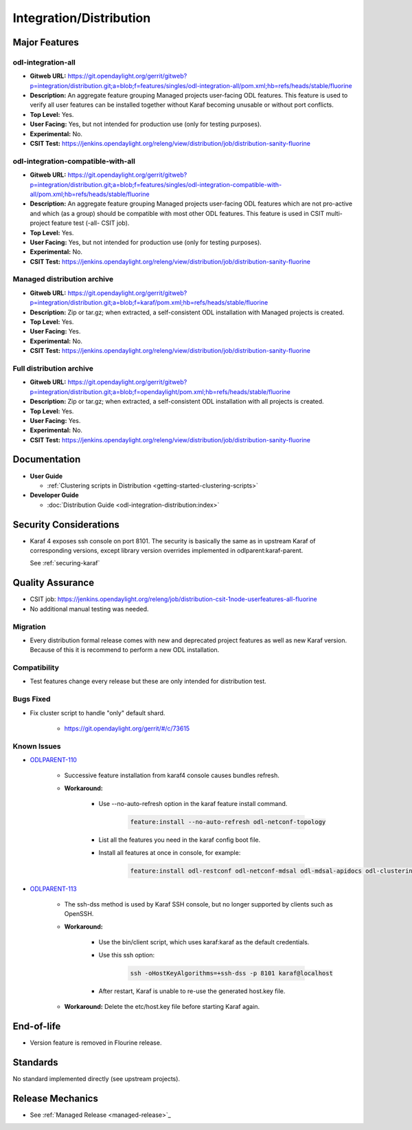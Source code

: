 ========================
Integration/Distribution
========================

Major Features
==============

odl-integration-all
-------------------

* **Gitweb URL:** https://git.opendaylight.org/gerrit/gitweb?p=integration/distribution.git;a=blob;f=features/singles/odl-integration-all/pom.xml;hb=refs/heads/stable/fluorine
* **Description:** An aggregate feature grouping Managed projects user-facing ODL features.
  This feature is used to verify all user features can be installed together without Karaf
  becoming unusable or without port conflicts.
* **Top Level:** Yes.
* **User Facing:** Yes, but not intended for production use (only for testing purposes).
* **Experimental:** No.
* **CSIT Test:** https://jenkins.opendaylight.org/releng/view/distribution/job/distribution-sanity-fluorine

odl-integration-compatible-with-all
-----------------------------------

* **Gitweb URL:** https://git.opendaylight.org/gerrit/gitweb?p=integration/distribution.git;a=blob;f=features/singles/odl-integration-compatible-with-all/pom.xml;hb=refs/heads/stable/fluorine
* **Description:** An aggregate feature grouping Managed projects user-facing ODL features
  which are not pro-active and which (as a group) should be compatible with most other ODL features.
  This feature is used in CSIT multi-project feature test (-all- CSIT job).
* **Top Level:** Yes.
* **User Facing:** Yes, but not intended for production use (only for testing purposes).
* **Experimental:** No.
* **CSIT Test:** https://jenkins.opendaylight.org/releng/view/distribution/job/distribution-sanity-fluorine

Managed distribution archive
----------------------------
* **Gitweb URL:** https://git.opendaylight.org/gerrit/gitweb?p=integration/distribution.git;a=blob;f=karaf/pom.xml;hb=refs/heads/stable/fluorine
* **Description:** Zip or tar.gz; when extracted, a self-consistent ODL installation with Managed projects is created.
* **Top Level:** Yes.
* **User Facing:** Yes.
* **Experimental:** No.
* **CSIT Test:** https://jenkins.opendaylight.org/releng/view/distribution/job/distribution-sanity-fluorine

Full distribution archive
----------------------------
* **Gitweb URL:** https://git.opendaylight.org/gerrit/gitweb?p=integration/distribution.git;a=blob;f=opendaylight/pom.xml;hb=refs/heads/stable/fluorine
* **Description:** Zip or tar.gz; when extracted, a self-consistent ODL installation with all projects is created.
* **Top Level:** Yes.
* **User Facing:** Yes.
* **Experimental:** No.
* **CSIT Test:** https://jenkins.opendaylight.org/releng/view/distribution/job/distribution-sanity-fluorine

Documentation
=============

* **User Guide**

  * :ref:`Clustering scripts in Distribution <getting-started-clustering-scripts>`

* **Developer Guide**

  * :doc:`Distribution Guide <odl-integration-distribution:index>`

Security Considerations
=======================

* Karaf 4 exposes ssh console on port 8101.
  The security is basically the same as in upstream Karaf of corresponding versions,
  except library version overrides implemented in odlparent:karaf-parent.

  See :ref:`securing-karaf`

Quality Assurance
=================

* CSIT job: https://jenkins.opendaylight.org/releng/job/distribution-csit-1node-userfeatures-all-fluorine
* No additional manual testing was needed.

Migration
---------

* Every distribution formal release comes with new and deprecated project features as well
  as new Karaf version. Because of this it is recommend to perform a new ODL installation.

Compatibility
-------------

* Test features change every release but these are only intended for distribution test.

Bugs Fixed
----------

* Fix cluster script to handle "only" default shard.

   * https://git.opendaylight.org/gerrit/#/c/73615

Known Issues
------------

* `ODLPARENT-110 <https://jira.opendaylight.org/browse/ODLPARENT-110>`_

   * Successive feature installation from karaf4 console causes bundles refresh.

   * **Workaround:**

      * Use --no-auto-refresh option in the karaf feature install command.

         .. code:: bash

            feature:install --no-auto-refresh odl-netconf-topology

      * List all the features you need in the karaf config boot file.
      * Install all features at once in console, for example:

         .. code:: bash

            feature:install odl-restconf odl-netconf-mdsal odl-mdsal-apidocs odl-clustering-test-app odl-netconf-topology

* `ODLPARENT-113 <https://jira.opendaylight.org/browse/ODLPARENT-113>`_

   * The ssh-dss method is used by Karaf SSH console, but no longer supported by clients such as OpenSSH.

   * **Workaround:**

      * Use the bin/client script, which uses karaf:karaf as the default credentials.
      * Use this ssh option:

         .. code:: bash

            ssh -oHostKeyAlgorithms=+ssh-dss -p 8101 karaf@localhost

      * After restart, Karaf is unable to re-use the generated host.key file.

   * **Workaround:** Delete the etc/host.key file before starting Karaf again.

End-of-life
===========

* Version feature is removed in Flourine release.

Standards
=========

No standard implemented directly (see upstream projects).

Release Mechanics
=================

* See :ref:`Managed Release <managed-release>`_

